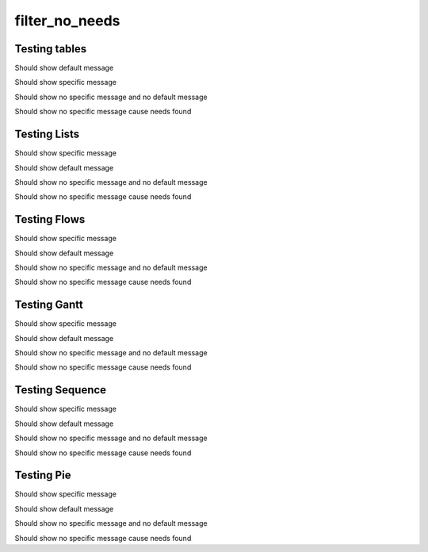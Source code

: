 filter_no_needs
===============

.. req:: filter_warning_req_a
   :id: FILTER_001
   :tags: 1
   :status: open
   :hide:
   :duration: 1

.. req:: filter_warning_req_b
   :id: FILTER_002
   :tags: 2
   :status: closed
   :hide:

   
Testing tables
-------------------------

Should show default message

.. needtable::
   :filter: ("5" in tags)

Should show specific message
   
.. needtable::
   :filter: ("6" in tags)
   :filter_warning: got filter warning from needtable

Should show no specific message and no default message

.. needtable::
   :filter: ("7" in tags)
   :filter_warning: 

Should show no specific message cause needs found
   
.. needtable::
   :filter: ("2" in tags)
   :filter_warning: no filter warning from needtable
   
   
Testing Lists
-------------------------

Should show specific message

.. needlist::
   :tags: 7
   :filter_warning: got filter warning from needlist


Should show default message

.. needlist::
   :tags: 7
   
Should show no specific message and no default message

.. needlist::
   :tags: 7
   :filter_warning: 
   
Should show no specific message cause needs found

.. needlist::
   :tags: 1
   :filter_warning: no filter warning from needlist

   
Testing Flows
-------------------------
   
Should show specific message

.. needflow::
   :filter: ("7" in tags)
   :filter_warning: got filter warning from needflow
   
Should show default message

.. needflow::
   :filter: ("7" in tags)
   

Should show no specific message and no default message

.. needlist::
   :filter: ("7" in tags)
   :filter_warning: 
   
Should show no specific message cause needs found

.. needflow::
   :filter: ("1" in tags)
   :filter_warning: no filter warning from needflow

   
Testing Gantt
-------------------------
   
Should show specific message

.. needgantt::
   :tags: 7
   :filter_warning: got filter warning from needgant

Should show default message

.. needgantt::
   :tags: 7

Should show no specific message and no default message

.. needgantt::
   :tags: 7
   :filter_warning: 
   

Should show no specific message cause needs found
   
.. needgantt::
   :tags: 1
   :filter_warning: no filter warning from needgant

Testing Sequence
-------------------------

.. user:: User A
    :id: USER_A
    :links: ACT_ISSUE
    :style: blue_border

.. action:: Creates issue
    :id: ACT_ISSUE
    :links: USER_B
    :style: yellow_border

.. user:: User B
    :id: USER_B
    :style: blue_border

Should show specific message

.. needsequence:: My filtered sequence
   :start: USER_A, USER_B
   :link_types: links, triggers
   :filter: ("User" not in title)
   :filter_warning: got filter warning from needsequence
   
Should show default message

.. needsequence:: My filtered sequence
   :start: USER_A, USER_B
   :link_types: links, triggers
   :filter: ("User" not in title)


Should show no specific message and no default message

.. needsequence:: My filtered sequence
   :start: USER_A, USER_B
   :link_types: links, triggers
   :filter: ("User" not in title)
   :filter_warning:
   
Should show no specific message cause needs found

.. needsequence:: My nonfiltered sequence
   :start: USER_A, USER_B
   :link_types: links, triggers
   :filter_warning: no filter warning from needsequence

Testing Pie
-------------------------
   
Should show specific message

.. needpie:: Empty Pie 0
   :labels: Running, Others
   :filter_warning: got filter warning from needpie
   
   '7' in tags
   '9' in tags

Should show default message

.. needpie:: Empty Pie 1
   :labels: Running, Others

   '7' in tags
   '9' in tags

Should show no specific message and no default message

.. needpie:: Empty Pie 2
   :labels: Running, Others
   :filter_warning: 
   
   '7' in tags
   '9' in tags

Should show no specific message cause needs found
   
.. needpie:: Success Pie
   :labels: Open, Closed, Others
   :filter_warning: no filter warning from needpie
   
   10
   20
   30

   

